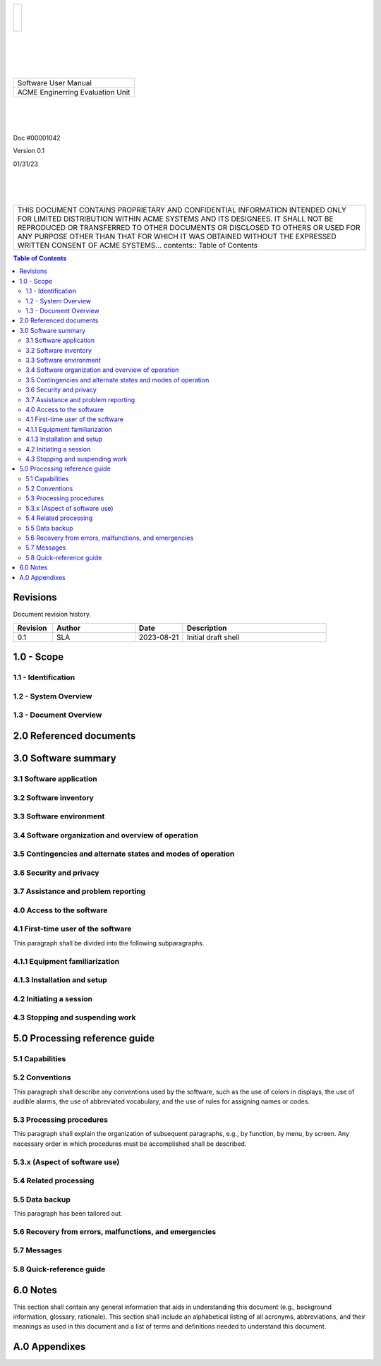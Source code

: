 .. class:: title-logobox

.. list-table::
   :widths: 72

   * - |
       |
       |
       | |ACME_logo|

.. |ACME_logo| image:: images/ACME_Logo.png
   :width: 245
   :height: 84
   :scale: 250

|
|
|
|

.. class:: title-deepbox

.. list-table::
   :widths: 72

   * - .. class:: title-name

       Software User Manual
   * - .. class:: title-name

       ACME Enginerring Evaluation Unit

|
|
|

.. class:: title-info

Doc #00001042

.. class:: title-info

Version 0.1

.. class:: title-info

01/31/23

|
|
|

.. class:: title-deepbox

.. list-table::
   :widths: 72

   * - .. class:: title-notice

       THIS DOCUMENT CONTAINS PROPRIETARY AND CONFIDENTIAL INFORMATION INTENDED ONLY FOR LIMITED DISTRIBUTION WITHIN ACME SYSTEMS AND ITS DESIGNEES. IT SHALL NOT BE REPRODUCED OR TRANSFERRED TO OTHER DOCUMENTS OR DISCLOSED TO OTHERS OR USED FOR ANY PURPOSE OTHER THAN THAT FOR WHICH IT WAS OBTAINED WITHOUT THE EXPRESSED WRITTEN CONSENT OF ACME SYSTEMS... contents:: Table of Contents

.. contents:: Table of Contents

.. raw:: pdf

   PageBreak

Revisions
=========

Document revision history.

.. list-table::
   :widths: 9 19 11 33
   :header-rows: 1

   * - Revision 
     - Author
     - Date
     - Description
   * - 0.1 
     - SLA
     - 2023-08-21
     - Initial draft shell


1.0 - Scope
===========


1.1 - Identification
~~~~~~~~~~~~~~~~~~~~



1.2 - System Overview
~~~~~~~~~~~~~~~~~~~~~



1.3 - Document Overview
~~~~~~~~~~~~~~~~~~~~~~~


2.0 Referenced documents
========================



3.0 Software summary
====================



3.1 Software application
~~~~~~~~~~~~~~~~~~~~~~~~



3.2 Software inventory
~~~~~~~~~~~~~~~~~~~~~~


3.3 Software environment
~~~~~~~~~~~~~~~~~~~~~~~~


3.4 Software organization and overview of operation
~~~~~~~~~~~~~~~~~~~~~~~~~~~~~~~~~~~~~~~~~~~~~~~~~~~


3.5 Contingencies and alternate states and modes of operation
~~~~~~~~~~~~~~~~~~~~~~~~~~~~~~~~~~~~~~~~~~~~~~~~~~~~~~~~~~~~~



3.6 Security and privacy
~~~~~~~~~~~~~~~~~~~~~~~~



3.7 Assistance and problem reporting
~~~~~~~~~~~~~~~~~~~~~~~~~~~~~~~~~~~~



4.0 Access to the software
~~~~~~~~~~~~~~~~~~~~~~~~~~


4.1 First-time user of the software
~~~~~~~~~~~~~~~~~~~~~~~~~~~~~~~~~~~

This paragraph shall be divided into the following subparagraphs.

4.1.1 Equipment familiarization
~~~~~~~~~~~~~~~~~~~~~~~~~~~~~~~



4.1.3 Installation and setup
~~~~~~~~~~~~~~~~~~~~~~~~~~~~



4.2 Initiating a session
~~~~~~~~~~~~~~~~~~~~~~~~



4.3 Stopping and suspending work
~~~~~~~~~~~~~~~~~~~~~~~~~~~~~~~~



5.0 Processing reference guide
==============================



5.1 Capabilities
~~~~~~~~~~~~~~~~



5.2 Conventions
~~~~~~~~~~~~~~~

This paragraph shall describe any conventions used by the software, such
as the use of colors in displays, the use of audible alarms, the use of
abbreviated vocabulary, and the use of rules for assigning names or codes.

5.3 Processing procedures
~~~~~~~~~~~~~~~~~~~~~~~~~

This paragraph shall explain the organization of subsequent paragraphs,
e.g., by function, by menu, by screen. Any necessary order in which
procedures must be accomplished shall be described.

5.3.x (Aspect of software use)
~~~~~~~~~~~~~~~~~~~~~~~~~~~~~~


5.4 Related processing
~~~~~~~~~~~~~~~~~~~~~~


5.5 Data backup
~~~~~~~~~~~~~~~

This paragraph has been tailored out.


5.6 Recovery from errors, malfunctions, and emergencies
~~~~~~~~~~~~~~~~~~~~~~~~~~~~~~~~~~~~~~~~~~~~~~~~~~~~~~~



5.7 Messages
~~~~~~~~~~~~


5.8 Quick-reference guide
~~~~~~~~~~~~~~~~~~~~~~~~~


6.0 Notes
=========

This section shall contain any general information that aids in understanding
this document (e.g., background information, glossary, rationale). This
section shall include an alphabetical listing of all acronyms, abbreviations,
and their meanings as used in this document and a list of terms and
definitions needed to understand this document.

A.0 Appendixes
==============

